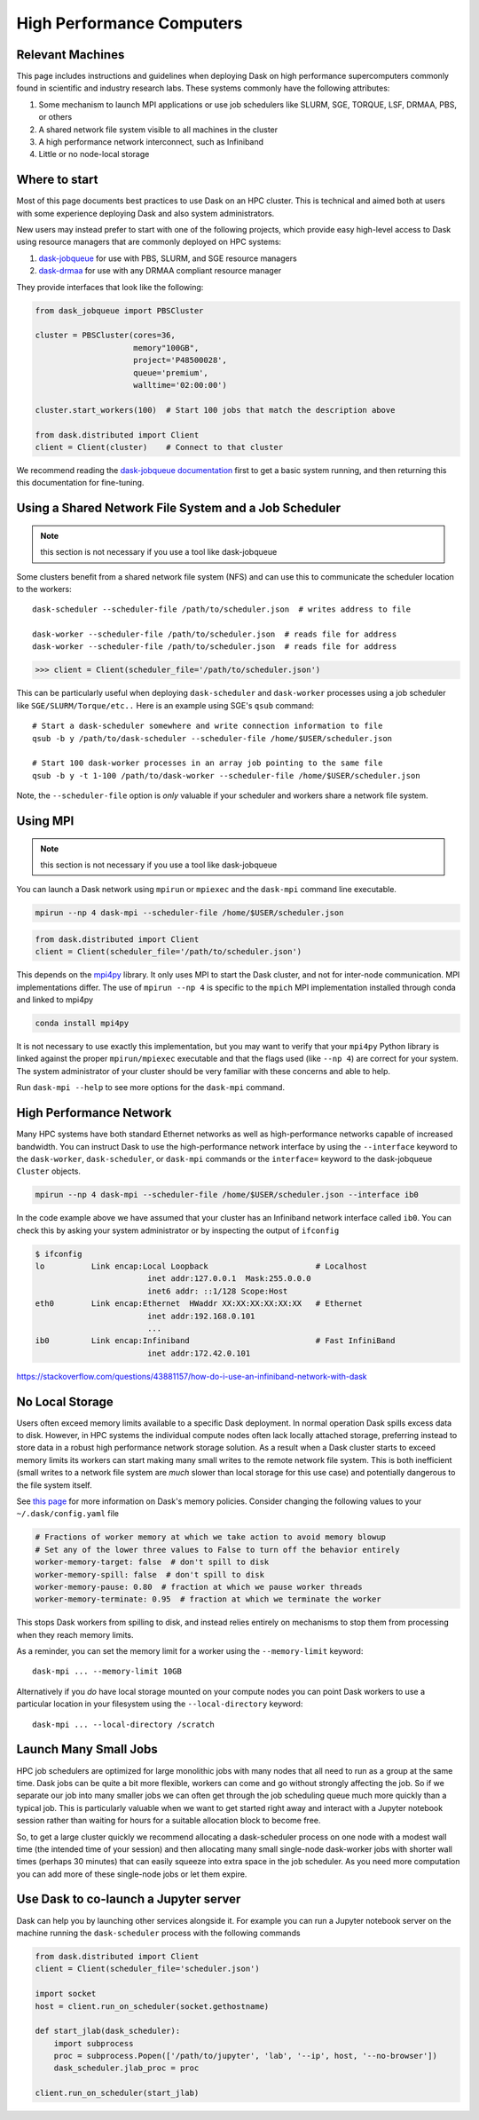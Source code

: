 High Performance Computers
==========================

Relevant Machines
-----------------

This page includes instructions and guidelines when deploying Dask on high
performance supercomputers commonly found in scientific and industry research
labs.  These systems commonly have the following attributes:

1.  Some mechanism to launch MPI applications or use job schedulers like
    SLURM, SGE, TORQUE, LSF, DRMAA, PBS, or others
2.  A shared network file system visible to all machines in the cluster
3.  A high performance network interconnect, such as Infiniband
4.  Little or no node-local storage

Where to start
--------------

Most of this page documents best practices to use Dask on an HPC cluster.  This
is technical and aimed both at users with some experience deploying Dask and
also system administrators.

New users may instead prefer to start with one of the following projects, which
provide easy high-level access to Dask using resource managers that are
commonly deployed on HPC systems:

1.  `dask-jobqueue <https://dask-jobqueue.readthedocs.io>`_ for use with PBS,
    SLURM, and SGE resource managers
2.  `dask-drmaa <https://github.com/dask/dask-drmaa>`_ for use with any DRMAA
    compliant resource manager

They provide interfaces that look like the following:

.. code-block:: python

   from dask_jobqueue import PBSCluster

   cluster = PBSCluster(cores=36,
                        memory"100GB",
                        project='P48500028',
                        queue='premium',
                        walltime='02:00:00')

   cluster.start_workers(100)  # Start 100 jobs that match the description above

   from dask.distributed import Client
   client = Client(cluster)    # Connect to that cluster

We recommend reading the `dask-jobqueue documentation <https://dask-jobqueue.readthedocs.io>`_
first to get a basic system running, and then returning this this documentation
for fine-tuning.


Using a Shared Network File System and a Job Scheduler
------------------------------------------------------

.. note:: this section is not necessary if you use a tool like dask-jobqueue

Some clusters benefit from a shared network file system (NFS) and can use this
to communicate the scheduler location to the workers::

   dask-scheduler --scheduler-file /path/to/scheduler.json  # writes address to file

   dask-worker --scheduler-file /path/to/scheduler.json  # reads file for address
   dask-worker --scheduler-file /path/to/scheduler.json  # reads file for address

.. code-block:: python

   >>> client = Client(scheduler_file='/path/to/scheduler.json')

This can be particularly useful when deploying ``dask-scheduler`` and
``dask-worker`` processes using a job scheduler like
``SGE/SLURM/Torque/etc..``  Here is an example using SGE's ``qsub`` command::

    # Start a dask-scheduler somewhere and write connection information to file
    qsub -b y /path/to/dask-scheduler --scheduler-file /home/$USER/scheduler.json

    # Start 100 dask-worker processes in an array job pointing to the same file
    qsub -b y -t 1-100 /path/to/dask-worker --scheduler-file /home/$USER/scheduler.json

Note, the ``--scheduler-file`` option is *only* valuable if your scheduler and
workers share a network file system.


Using MPI
---------

.. note:: this section is not necessary if you use a tool like dask-jobqueue

You can launch a Dask network using ``mpirun`` or ``mpiexec`` and the
``dask-mpi`` command line executable.

.. code-block:: bash

   mpirun --np 4 dask-mpi --scheduler-file /home/$USER/scheduler.json

.. code-block:: python

   from dask.distributed import Client
   client = Client(scheduler_file='/path/to/scheduler.json')

This depends on the `mpi4py <http://mpi4py.readthedocs.io/>`_ library.  It only
uses MPI to start the Dask cluster, and not for inter-node communication.  MPI
implementations differ.  The use of ``mpirun --np 4`` is specific to the
``mpich`` MPI implementation installed through conda and linked to mpi4py

.. code-block:: bash

   conda install mpi4py

It is not necessary to use exactly this implementation, but you may want to
verify that your ``mpi4py`` Python library is linked against the proper
``mpirun/mpiexec`` executable and that the flags used (like ``--np 4``) are
correct for your system.  The system administrator of your cluster should be
very familiar with these concerns and able to help.

Run ``dask-mpi --help`` to see more options for the ``dask-mpi`` command.


High Performance Network
------------------------

Many HPC systems have both standard Ethernet networks as well as
high-performance networks capable of increased bandwidth.  You can instruct
Dask to use the high-performance network interface by using the ``--interface``
keyword to the ``dask-worker``, ``dask-scheduler``, or ``dask-mpi`` commands or
the ``interface=`` keyword to the dask-jobqueue ``Cluster`` objects.

.. code-block:: bash

   mpirun --np 4 dask-mpi --scheduler-file /home/$USER/scheduler.json --interface ib0

In the code example above we have assumed that your cluster has an Infiniband
network interface called ``ib0``. You can check this by asking your system
administrator or by inspecting the output of ``ifconfig``

.. code-block:: bash

	$ ifconfig
	lo          Link encap:Local Loopback                       # Localhost
				inet addr:127.0.0.1  Mask:255.0.0.0
				inet6 addr: ::1/128 Scope:Host
	eth0        Link encap:Ethernet  HWaddr XX:XX:XX:XX:XX:XX   # Ethernet
				inet addr:192.168.0.101
				...
	ib0         Link encap:Infiniband                           # Fast InfiniBand
				inet addr:172.42.0.101

https://stackoverflow.com/questions/43881157/how-do-i-use-an-infiniband-network-with-dask


No Local Storage
----------------

Users often exceed memory limits available to a specific Dask deployment.  In
normal operation Dask spills excess data to disk.  However, in HPC systems the
individual compute nodes often lack locally attached storage, preferring
instead to store data in a robust high performance network storage solution.
As a result when a Dask cluster starts to exceed memory limits its workers can
start making many small writes to the remote network file system.  This is both
inefficient (small writes to a network file system are *much* slower than local
storage for this use case) and potentially dangerous to the file system itself.

See `this page
<http://distributed.readthedocs.io/en/latest/worker.html#memory-management>`_
for more information on Dask's memory policies.  Consider changing the
following values to your ``~/.dask/config.yaml`` file

.. code-block:: yaml

   # Fractions of worker memory at which we take action to avoid memory blowup
   # Set any of the lower three values to False to turn off the behavior entirely
   worker-memory-target: false  # don't spill to disk
   worker-memory-spill: false  # don't spill to disk
   worker-memory-pause: 0.80  # fraction at which we pause worker threads
   worker-memory-terminate: 0.95  # fraction at which we terminate the worker

This stops Dask workers from spilling to disk, and instead relies entirely on
mechanisms to stop them from processing when they reach memory limits.

As a reminder, you can set the memory limit for a worker using the
``--memory-limit`` keyword::

   dask-mpi ... --memory-limit 10GB

Alternatively if you *do* have local storage mounted on your compute nodes you
can point Dask workers to use a particular location in your filesystem using
the ``--local-directory`` keyword::

   dask-mpi ... --local-directory /scratch


Launch Many Small Jobs
----------------------

HPC job schedulers are optimized for large monolithic jobs with many nodes that
all need to run as a group at the same time.  Dask jobs can be quite a bit more
flexible, workers can come and go without strongly affecting the job.  So if we
separate our job into many smaller jobs we can often get through the job
scheduling queue much more quickly than a typical job.  This is particularly
valuable when we want to get started right away and interact with a Jupyter
notebook session rather than waiting for hours for a suitable allocation block
to become free.

So, to get a large cluster quickly we recommend allocating a dask-scheduler
process on one node with a modest wall time (the intended time of your session)
and then allocating many small single-node dask-worker jobs with shorter wall
times (perhaps 30 minutes) that can easily squeeze into extra space in the job
scheduler.  As you need more computation you can add more of these single-node
jobs or let them expire.


Use Dask to co-launch a Jupyter server
--------------------------------------

Dask can help you by launching other services alongside it.  For example you
can run a Jupyter notebook server on the machine running the ``dask-scheduler``
process with the following commands

.. code-block:: python

   from dask.distributed import Client
   client = Client(scheduler_file='scheduler.json')

   import socket
   host = client.run_on_scheduler(socket.gethostname)

   def start_jlab(dask_scheduler):
       import subprocess
       proc = subprocess.Popen(['/path/to/jupyter', 'lab', '--ip', host, '--no-browser'])
       dask_scheduler.jlab_proc = proc

   client.run_on_scheduler(start_jlab)

